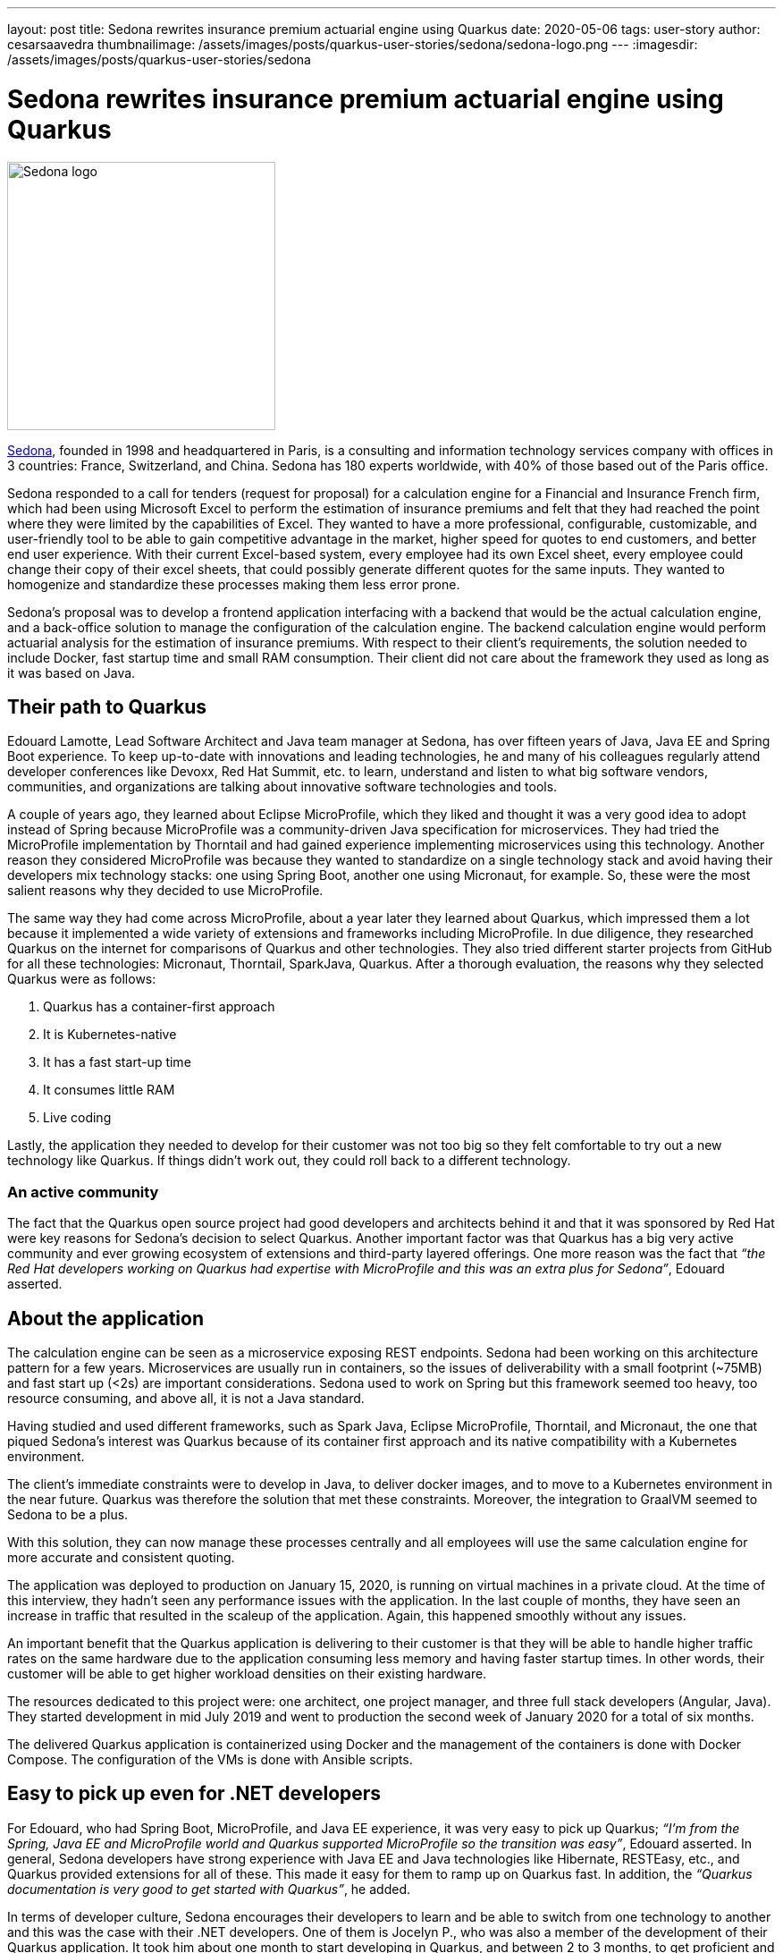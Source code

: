 ---
layout: post
title: Sedona rewrites insurance premium actuarial engine using Quarkus
date: 2020-05-06
tags: user-story
author: cesarsaavedra
thumbnailimage: /assets/images/posts/quarkus-user-stories/sedona/sedona-logo.png
---
:imagesdir: /assets/images/posts/quarkus-user-stories/sedona

= Sedona rewrites insurance premium actuarial engine using Quarkus

[.customer-logo]
image::sedona-logo.png[Sedona logo,300]

https://sedona.fr[Sedona], founded in 1998 and headquartered in Paris, is a consulting and information technology services company with offices in 3 countries: France, Switzerland, and China. Sedona has 180 experts worldwide, with 40% of those based out of the Paris office.

Sedona responded to a call for tenders (request for proposal) for a calculation engine for a Financial and Insurance French firm, which had been using Microsoft Excel to perform the estimation of insurance premiums and felt that they had reached the point where they were limited by the capabilities of Excel. They wanted to have a more professional, configurable, customizable, and user-friendly tool to be able to gain competitive advantage in the market, higher speed for quotes to end customers, and better end user experience. With their current Excel-based system, every employee had its own Excel sheet, every employee could change their copy of their excel sheets, that could possibly generate different quotes for the same inputs. They wanted to homogenize and standardize these processes making them less error prone.

Sedona’s proposal was to develop a frontend application interfacing with a backend that would be the actual calculation engine, and a back-office solution to manage the configuration of the calculation engine. The backend calculation engine would perform actuarial analysis for the estimation of insurance premiums. With respect to their client’s requirements, the solution needed to include Docker, fast startup time and small RAM consumption. Their client did not care about the framework they used as long as it was based on Java.

== Their path to Quarkus

Edouard Lamotte, Lead Software Architect and Java team manager at Sedona, has over fifteen years of Java, Java EE and Spring Boot experience. To keep up-to-date with innovations and leading technologies, he and many of his colleagues regularly attend developer conferences like Devoxx, Red Hat Summit, etc. to learn, understand and listen to what big software vendors, communities, and organizations are talking about innovative software technologies and tools.

A couple of years ago, they learned about Eclipse MicroProfile, which they liked and thought it was a very good idea to adopt instead of Spring because MicroProfile was a community-driven Java specification for microservices. They had tried the MicroProfile implementation by Thorntail and had gained experience implementing microservices using this technology. Another reason they considered MicroProfile was because they wanted to standardize on a single technology stack and avoid having their developers mix technology stacks: one using Spring Boot, another one using Micronaut, for example. So, these were the most salient reasons why they decided to use MicroProfile.

The same way they had come across MicroProfile, about a year later they learned about Quarkus, which impressed them a lot because it implemented a wide variety of extensions and frameworks including MicroProfile. In due diligence, they researched Quarkus on the internet for comparisons of Quarkus and other technologies. They also tried different starter projects from GitHub for all these technologies: Micronaut, Thorntail, SparkJava, Quarkus. After a thorough evaluation, the reasons why they selected Quarkus were as follows:

1. Quarkus has a container-first approach
2. It is Kubernetes-native
3. It has a fast start-up time
4. It consumes little RAM
5. Live coding

Lastly, the application they needed to develop for their customer was not too big so they felt comfortable to try out a new technology like Quarkus. If things didn’t work out, they could roll back to a different technology.

=== An active community

The fact that the Quarkus open source project had good developers and architects behind it and that it was sponsored by Red Hat were key reasons for Sedona’s decision to select Quarkus. Another important factor was that Quarkus has a big very active community and ever growing ecosystem of extensions and third-party layered offerings. One more reason was the fact that _“the Red Hat developers working on Quarkus had expertise with MicroProfile and this was an extra plus for Sedona”_, Edouard asserted.

== About the application

The calculation engine can be seen as a microservice exposing REST endpoints. Sedona had been working on this architecture pattern for a few years.  Microservices are usually run in containers, so the issues of deliverability with a small footprint (~75MB) and fast start up (<2s) are important considerations. Sedona used to work on Spring but this framework seemed too heavy, too resource consuming, and above all, it is not a Java standard.

Having studied and used different frameworks, such as Spark Java, Eclipse MicroProfile, Thorntail, and Micronaut, the one that piqued Sedona’s interest was Quarkus because of its container first approach and its native compatibility with a Kubernetes environment.

The client's immediate constraints were to develop in Java, to deliver docker images, and to move to a Kubernetes environment in the near future. Quarkus was therefore the solution that met these constraints. Moreover, the integration to GraalVM seemed to Sedona to be a plus.

With this solution, they can now manage these processes centrally and all employees will use the same calculation engine for more accurate and consistent quoting.

The application was deployed to production on January 15, 2020, is running on virtual machines in a private cloud. At the time of this interview, they hadn’t seen any performance issues with the application. In the last couple of months, they have seen an increase in traffic that resulted in the scaleup of the application. Again, this happened smoothly without any issues.

An important benefit that the Quarkus application is delivering to their customer is that they will be able to handle higher traffic rates on the same hardware due to the application consuming less memory and having faster startup times. In other words, their customer will be able to get higher workload densities on their existing hardware.

The resources dedicated to this project were: one architect, one project manager, and three full stack developers (Angular, Java). They started development in mid July 2019 and went to production the second week of January 2020 for a total of six months.

The delivered Quarkus application is containerized using Docker and the management of the containers is done with Docker Compose. The configuration of the VMs is done with Ansible scripts.

== Easy to pick up even for .NET developers

For Edouard, who had Spring Boot, MicroProfile, and Java EE experience, it was very easy to pick up Quarkus; _“I’m from the Spring, Java EE and MicroProfile world and Quarkus supported MicroProfile so the transition was easy”_, Edouard asserted. In general, Sedona developers have strong experience with Java EE and Java technologies like Hibernate, RESTEasy, etc., and Quarkus provided extensions for all of these. This made it easy for them to ramp up on Quarkus fast. In addition, the _“Quarkus documentation is very good to get started with Quarkus”_, he added.

In terms of developer culture, Sedona encourages their developers to learn and be able to switch from one technology to another and this was the case with their .NET developers. One of them is Jocelyn P., who was also a member of the development of their Quarkus application. It took him about one month to start developing in Quarkus, and between 2 to 3 months, to get proficient and productive on his own. Here’s a quote from Jocelyn with respect to Quarkus:

*Jocelyn P. (.NET developer):* 
_“At the beginning, it was a little bit hard to use Quarkus. But after a couple of months of use, I think it’s a good framework, easy to use and fast on the bootstrap and live reload. I particularly liked the data access overlay (Panache) which allows to perform any database reading operation without writing SQL including slightly more complex queries without altering performance even on large volumes of data. The REST client will be very appreciated with the next version of Quarkus. As Quarkus innovates, I will continue to learn and exploit its benefits and better understand all its possibilities”_.

Sedona also has Spring developers. Here’s a testimonial from Mathias B.:

*Mathias B. (Spring Developer):* 
_“With Quarkus, we stay on the standard to develop a complete restful backend that's lightweight and starts up really fast. A few points that I appreciate about Quarkus are:
- The documentation/guides are clean and straightforward. (we even have a quickstart on the site).
- Panache entities that simplify DAO/Repositories management
- Native version control integration for BDD (Flyway) (to manage database versions)
- Native and simple CRON management via annotation (Scheduler extension)”_.

== The benefits

Sedona found Quarkus' live coding capability very impressive. Edouard mentioned that _“live coding is developer-friendly and very easy to use with different IDEs”_. They found that they could integrate a Quarkus project easily with their favorite IDE. He added _“you start your Quarkus application and you can modify your Java class and your changes are instantaneously and seamlessly reloaded”_. As an example, for one of their REST-API-based applications, _“it takes about 2-3 seconds to do a live reload with Quarkus, whereas with Spring Boot it was taking 30 seconds to reload”_, he mentioned as he described their first experience with Quarkus vis-a-vis Spring Boot. They also found the Hibernate ORM with Panache extension very useful and helpful in speeding up development.

Another benefit that impressed Sedona was the very small time to first-response that Quarkus delivers. _“Fast startup is really amazing”_, Edouard stated. They think that for scaling up microservices and lowering application response times for web applications, fast startup times are very important.
 
At present, Edouard mentioned _“we are using Quarkus in JVM mode on containers but in the future, we are already planning to use Quarkus in native mode on Kubernetes and serverless environments, where native mode will be ideal”_.

In general, Sedona’s opinion of Quarkus is _“clearly positive, Quarkus is the fastest framework in terms of bootstrapping and hot reload that we have used so far”_.

They also develop in Kotlin, which is also supported by Quarkus.

Finally, the small learning curve experienced by their developers, the simplicity of management to configure different environments, such as development, test and production, the live coding, and the fast startup capabilities of Quarkus allowed Sedona’s developers to increase their productivity to deliver solutions faster to their customers.

== Going forward

It’s Edouard’s first time going to production with a technology at 0.19 version (not version 1.0 yet). This talks to the high quality and reliable software developed by the Quarkus engineers and community.

Sedona has decided to continue to use Quarkus for future projects and they believe _“it’s a good bet for the future”_.

Update: Sedona updated Quarkus to 1.4 at the end of April 2020. Sedona is presently starting two new Quarkus projects (in native mode), one for a microservices project and the other for a serverless project (using AWS Lambda).

For more information on Quarkus:

* Quarkus website: http://quarkus.io
* Quarkus GitHub project: https://github.com/quarkusio/quarkus
* Quarkus Twitter: https://twitter.com/QuarkusIO
* Quarkus chat: https://quarkusio.zulipchat.com/
* Quarkus mailing list: https://groups.google.com/forum/#!forum/quarkus-dev
* https://youtube.com/quarkusio[Quarkus YouTube Channel]
* https://www.redhat.com/cms/managed-files/cl-4-reasons-try-quarkus-checklist-f19180cs-201909-en.pdf[Four reasons to use Quarkus]
